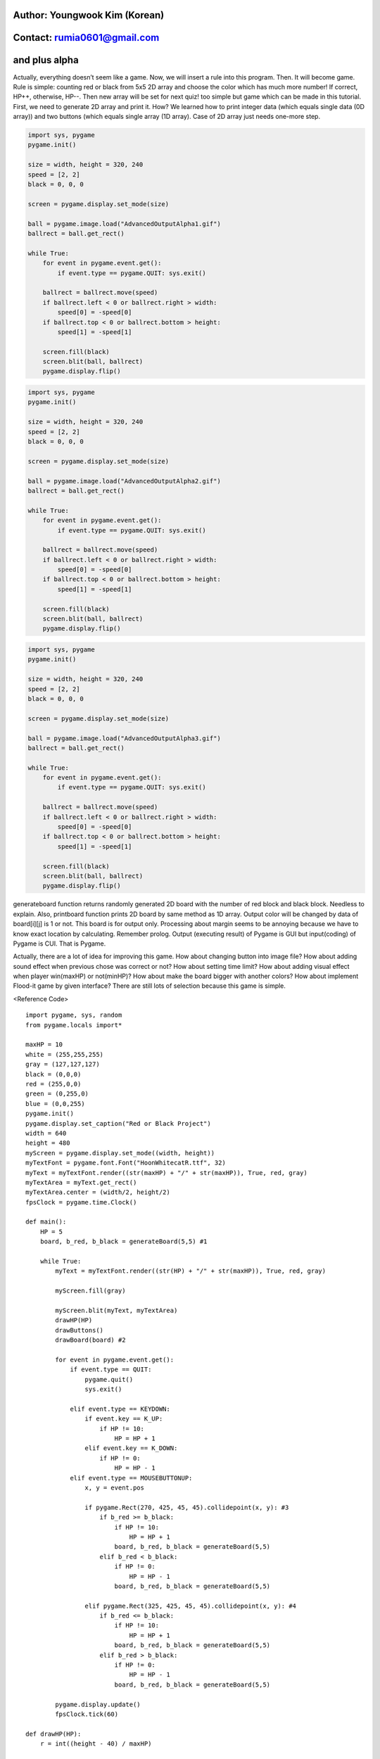 ====================================
Author: Youngwook Kim (Korean)
====================================

====================================
Contact: rumia0601@gmail.com
====================================

====================================
and plus alpha
====================================

Actually, everything doesn’t seem like a game. Now, we will insert a rule into this program. Then. It will become game. Rule is simple: counting red or black from 5x5 2D array and choose the color which has much more number! If correct, HP++, otherwise, HP--. Then new array will be set for next quiz! too simple but game which can be made in this tutorial. First, we need to generate 2D array and print it. How? We learned how to print integer data (which equals single data (0D array)) and two buttons (which equals single array (1D array). Case of 2D array just needs one-more step.

.. image:: AdvancedOutputAlpha1.gif
   :class: inlined-right

.. code-block:: python

   import sys, pygame
   pygame.init()

   size = width, height = 320, 240
   speed = [2, 2]
   black = 0, 0, 0

   screen = pygame.display.set_mode(size)

   ball = pygame.image.load("AdvancedOutputAlpha1.gif")
   ballrect = ball.get_rect()

   while True:
       for event in pygame.event.get():
           if event.type == pygame.QUIT: sys.exit()

       ballrect = ballrect.move(speed)
       if ballrect.left < 0 or ballrect.right > width:
           speed[0] = -speed[0]
       if ballrect.top < 0 or ballrect.bottom > height:
           speed[1] = -speed[1]

       screen.fill(black)
       screen.blit(ball, ballrect)
       pygame.display.flip()

.. image:: AdvancedOutputAlpha2.gif
   :class: inlined-right

.. code-block:: python

   import sys, pygame
   pygame.init()

   size = width, height = 320, 240
   speed = [2, 2]
   black = 0, 0, 0

   screen = pygame.display.set_mode(size)

   ball = pygame.image.load("AdvancedOutputAlpha2.gif")
   ballrect = ball.get_rect()

   while True:
       for event in pygame.event.get():
           if event.type == pygame.QUIT: sys.exit()

       ballrect = ballrect.move(speed)
       if ballrect.left < 0 or ballrect.right > width:
           speed[0] = -speed[0]
       if ballrect.top < 0 or ballrect.bottom > height:
           speed[1] = -speed[1]

       screen.fill(black)
       screen.blit(ball, ballrect)
       pygame.display.flip()

.. image:: AdvancedOutputAlpha3.gif
   :class: inlined-right

.. code-block:: python

   import sys, pygame
   pygame.init()

   size = width, height = 320, 240
   speed = [2, 2]
   black = 0, 0, 0

   screen = pygame.display.set_mode(size)

   ball = pygame.image.load("AdvancedOutputAlpha3.gif")
   ballrect = ball.get_rect()

   while True:
       for event in pygame.event.get():
           if event.type == pygame.QUIT: sys.exit()

       ballrect = ballrect.move(speed)
       if ballrect.left < 0 or ballrect.right > width:
           speed[0] = -speed[0]
       if ballrect.top < 0 or ballrect.bottom > height:
           speed[1] = -speed[1]

       screen.fill(black)
       screen.blit(ball, ballrect)
       pygame.display.flip()

generateboard function returns randomly generated 2D board with the number of red block and black block. Needless to explain. Also, printboard function prints 2D board by same method as 1D array. Output color will be changed by data of board[i][j] is 1 or not. This board is for output only. Processing about margin seems to be annoying because we have to know exact location by calculating. Remember prolog. Output (executing result) of Pygame is GUI but input(coding) of Pygame is CUI. That is Pygame.

Actually, there are a lot of idea for improving this game. How about changing button into image file? How about adding sound effect when previous chose was correct or not? How about setting time limit? How about adding visual effect when player win(maxHP) or not(minHP)? How about make the board bigger with another colors? How about implement Flood-it game by given interface? There are still lots of selection because this game is simple.

<Reference Code> ::

    import pygame, sys, random
    from pygame.locals import*
    
    maxHP = 10 
    white = (255,255,255)
    gray = (127,127,127)
    black = (0,0,0)
    red = (255,0,0)
    green = (0,255,0)
    blue = (0,0,255)
    pygame.init()
    pygame.display.set_caption("Red or Black Project")
    width = 640 
    height = 480
    myScreen = pygame.display.set_mode((width, height))
    myTextFont = pygame.font.Font("HoonWhitecatR.ttf", 32)
    myText = myTextFont.render((str(maxHP) + "/" + str(maxHP)), True, red, gray)
    myTextArea = myText.get_rect()
    myTextArea.center = (width/2, height/2)
    fpsClock = pygame.time.Clock()
    
    def main():
        HP = 5
        board, b_red, b_black = generateBoard(5,5) #1
        
        while True:
            myText = myTextFont.render((str(HP) + "/" + str(maxHP)), True, red, gray)
        
            myScreen.fill(gray)
    
            myScreen.blit(myText, myTextArea)
            drawHP(HP)
            drawButtons()
            drawBoard(board) #2
    
            for event in pygame.event.get():
                if event.type == QUIT:
                    pygame.quit()
                    sys.exit()
                    
                elif event.type == KEYDOWN:
                    if event.key == K_UP:
                        if HP != 10:
                            HP = HP + 1
                    elif event.key == K_DOWN:
                        if HP != 0:
                            HP = HP - 1
                elif event.type == MOUSEBUTTONUP:
                    x, y = event.pos
                    
                    if pygame.Rect(270, 425, 45, 45).collidepoint(x, y): #3
                        if b_red >= b_black:
                            if HP != 10:
                                HP = HP + 1
                            board, b_red, b_black = generateBoard(5,5)
                        elif b_red < b_black:
                            if HP != 0:
                                HP = HP - 1
                            board, b_red, b_black = generateBoard(5,5)
                            
                    elif pygame.Rect(325, 425, 45, 45).collidepoint(x, y): #4
                        if b_red <= b_black:
                            if HP != 10:
                                HP = HP + 1
                            board, b_red, b_black = generateBoard(5,5)
                        elif b_red > b_black:
                            if HP != 0:
                                HP = HP - 1
                            board, b_red, b_black = generateBoard(5,5)
        
            pygame.display.update()
            fpsClock.tick(60)
    
    def drawHP(HP):
        r = int((height - 40) / maxHP)
    
        pygame.draw.rect(myScreen, gray, (20, 20, 20, 20 + ((maxHP - 0.5) * r)))
    
        for i in range(maxHP):
            if HP >= (maxHP - i):
                pygame.draw.rect(myScreen, blue, (20, 20 + (i * r), 20, r))
            pygame.draw.rect(myScreen, white, (20, 20 + (i * r), 20, r), 1)
    
        return
    
    def drawButtons():
        r = 45
        r_margin = 10
        colors = [red, black]
        
        num = 2
        margin = int((width - ((r * num) + (r_margin * (num - 1)))) / 2)
        
        for i in range(0, num):
            left = margin + (i * r) + (i * r_margin)
            up = height - r - 10
            pygame.draw.rect(myScreen, colors[i], (left, up, r, r))
            pygame.draw.rect(myScreen, gray, (left + 2, up + 2, r - 4, r - 4), 2)    
    
    def generateBoard(width, height): #5
        board = []
        b_red = 0
        b_black = 0
        
        for x in range(width):
            column = []
            for y in range(height):
                column.append(random.randint(0, 1))
            board.append(column)
    
        for x in range(width):
            for y in range(height):
                if(board[x][y] == 1):
                     b_red = b_red + 1
                elif(board[x][y] == 0):
                    b_black = b_black + 1
            
        return board, b_red, b_black
    
    def drawBoard(board): #6
        r = 50
        b_width = 5
        b_height = 5
        l_margin = int((width - (b_width * r)) / 2)
        u_margin = int((height - (b_height * r)) / 2)
    
        for x in range(5):
            for y in range(5):
                left = x * r + l_margin
                up = y * r + u_margin
                if board[x][y] == 1:
                    color = red;
                elif board[x][y] == 0:
                    color = black
                pygame.draw.rect(myScreen, color, (left, up, r, r))
                
        left = l_margin
        up = u_margin
        pygame.draw.rect(myScreen, white, (left-1, up-1, r * 5 + 1, r * b_height + 1), 1)
    
    if __name__ == '__main__':
        main()
    
